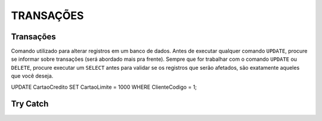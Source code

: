 
TRANSAÇÕES
==========

Transações
----------

Comando utilizado para alterar registros em um banco de dados. Antes de executar qualquer comando ``UPDATE``, procure se informar sobre transações (será abordado mais pra frente).
Sempre que for trabalhar com o comando ``UPDATE`` ou ``DELETE``, procure executar um ``SELECT`` antes para validar se os registros que serão afetados, são exatamente aqueles que você deseja.

.. code-block:: sql
  :linenos:

UPDATE CartaoCredito SET CartaoLimite = 1000 WHERE ClienteCodigo = 1;



Try Catch
---------

.. code-block:: sql
  :linenos:

  UPDATE CartaoCredito SET CartaoLimite = 1000 WHERE ClienteCodigo = 1;